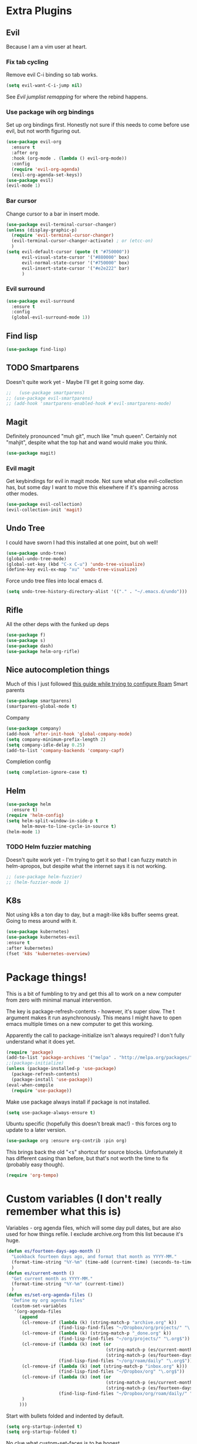 * Extra Plugins
** Evil
Because I am a vim user at heart.
*** Fix tab cycling
Remove evil C-i binding so tab works.
#+begin_src emacs-lisp
  (setq evil-want-C-i-jump nil)
#+end_src
See [[*Evil jumplist remapping][Evil jumplist remapping]] for where the rebind happens.
*** Use package wih org bindings
Set up org bindings first. Honestly not sure if this needs to come before use evil, but not worth figuring out.
#+BEGIN_SRC emacs-lisp
  (use-package evil-org
    :ensure t
    :after org
    :hook (org-mode . (lambda () evil-org-mode))
    :config
    (require 'evil-org-agenda)
    (evil-org-agenda-set-keys))
  (use-package evil)
  (evil-mode 1)
#+END_SRC
*** Bar cursor
Change cursor to a bar in insert mode.
#+begin_src emacs-lisp
  (use-package evil-terminal-cursor-changer)
  (unless (display-graphic-p)
    (require 'evil-terminal-cursor-changer)
    (evil-terminal-cursor-changer-activate) ; or (etcc-on)
    )
  (setq evil-default-cursor (quote (t "#750000"))
        evil-visual-state-cursor '("#880000" box)
        evil-normal-state-cursor '("#750000" box)
        evil-insert-state-cursor '("#e2e222" bar)
        )

#+end_src
*** Evil surround
#+begin_src emacs-lisp
  (use-package evil-surround
    :ensure t
    :config
    (global-evil-surround-mode 1))

#+end_src
** Find lisp
#+begin_src emacs-lisp
  (use-package find-lisp)

#+end_src
** TODO Smartparens
Doesn't quite work yet - Maybe I'll get it going some day.
#+begin_src emacs-lisp
  ;;   (use-package smartparens)
  ;; (use-package evil-smartparens)
  ;; (add-hook 'smartparens-enabled-hook #'evil-smartparens-mode)

#+end_src
** Magit
Definitely pronounced "muh git", much like "muh queen". Certainly not "mahjit", despite what the top hat and wand would make you think.
#+begin_src emacs-lisp
  (use-package magit)
#+end_src
*** Evil magit
Get keybindings for evil in magit mode.
Not sure what else evil-collection has, but some day I want to move this elsewhere if it's spanning across other modes.
#+begin_src emacs-lisp
  (use-package evil-collection)
  (evil-collection-init 'magit)
#+end_src
** Undo Tree
I could have sworn I had this installed at one point, but oh well!
#+begin_src emacs-lisp
  (use-package undo-tree)
  (global-undo-tree-mode)
  (global-set-key (kbd "C-x C-u") 'undo-tree-visualize)
  (define-key evil-ex-map "xu" 'undo-tree-visualize)
#+end_src
Force undo tree files into local emacs d.
#+begin_src emacs-lisp
  (setq undo-tree-history-directory-alist '(("." . "~/.emacs.d/undo")))
#+end_src
** Rifle
All the other deps with the funked up deps
#+begin_src emacs-lisp
  (use-package f)
  (use-package s)
  (use-package dash)
  (use-package helm-org-rifle)
#+end_src
** Nice autocompletion things
Much of this I just followed [[https://org-roam.discourse.group/t/how-to-to-get-title-of-the-target-note-working-with-inline-autocomplete-in-org-roam/782][this guide while trying to configure Roam]]
Smart parents
#+begin_src emacs-lisp
  (use-package smartparens)
  (smartparens-global-mode t)

#+end_src
Company
#+begin_src emacs-lisp
  (use-package company)
  (add-hook 'after-init-hook 'global-company-mode)
  (setq company-minimum-prefix-length 2)
  (setq company-idle-delay 0.25)
  (add-to-list 'company-backends 'company-capf)

#+end_src
Completion config
#+begin_src emacs-lisp
  (setq completion-ignore-case t)

#+end_src
** Helm
#+begin_src emacs-lisp
  (use-package helm
    :ensure t)
  (require 'helm-config)
  (setq helm-split-window-in-side-p t
        helm-move-to-line-cycle-in-source t)
  (helm-mode 1)
#+end_src
*** TODO Helm fuzzier matching
Doesn't quite work yet - I'm trying to get it so that I can fuzzy match
in helm-apropos, but despite what the internet says it is not working.
#+begin_src emacs-lisp
  ;; (use-package helm-fuzzier)
  ;; (helm-fuzzier-mode 1)

#+end_src
** K8s
Not using k8s a ton day to day, but a magit-like k8s buffer seems great. Going to mess around with it.
#+begin_src emacs-lisp
  (use-package kubernetes)
  (use-package kubernetes-evil
  :ensure t
  :after kubernetes)
  (fset 'k8s 'kubernetes-overview)

#+end_src
* Package things!
This is a bit of fumbling to try and get this all to work on a new computer from zero with minimal manual intervention.

The key is package-refresh-contents - however, it's super slow. The t argument makes it run asynchronously. This means I might have to open emacs multiple times on a new computer to get this working.

Apparently the call to package-initialize isn't always required? I don't fully understand what it does yet.
#+BEGIN_SRC emacs-lisp
  (require 'package)
  (add-to-list 'package-archives '("melpa" . "http://melpa.org/packages/") t)
  ;;(package-initialize)
  (unless (package-installed-p 'use-package)
    (package-refresh-contents)
    (package-install 'use-package))
  (eval-when-compile
    (require 'use-package))
#+END_SRC
Make use package always install if package is not installed.
#+begin_src emacs-lisp
  (setq use-package-always-ensure t)
#+end_src

Ubuntu specific (hopefully this doesn't break mac!) - this forces org to update to a later version.
#+BEGIN_SRC emacs-lisp
  (use-package org :ensure org-contrib :pin org)
#+END_SRC

This brings back the old "<s" shortcut for source blocks. Unfortunately it has different casing than before, but that's not worth the time to fix (probably easy though).
#+begin_src emacs-lisp
  (require 'org-tempo)
#+end_src

* Custom variables (I don't really remember what this is)
Variables - org agenda files, which will some day pull dates, but are also used for how things refile. I exclude archive.org from this list because it's huge.

#+BEGIN_SRC emacs-lisp
  (defun es/fourteen-days-ago-month ()
    "Lookback fourteen days ago, and format that month as YYYY-MM."
    (format-time-string "%Y-%m" (time-add (current-time) (seconds-to-time -1209600)))
    )
  (defun es/current-month ()
    "Get current month as YYYY-MM."
    (format-time-string "%Y-%m" (current-time))
    )
  (defun es/set-org-agenda-files ()
    "Define my org agenda files"
    (custom-set-variables
     '(org-agenda-files
       (append
        (cl-remove-if (lambda (k) (string-match-p "archive.org" k))
                      (find-lisp-find-files "~/Dropbox/org/projects/" "\.org$"))
        (cl-remove-if (lambda (k) (string-match-p "_done.org" k))
                      (find-lisp-find-files "~/org/projects/" "\.org$"))
        (cl-remove-if (lambda (k) (not (or
                                        (string-match-p (es/current-month) k)
                                        (string-match-p (es/fourteen-days-ago-month) k))))
                      (find-lisp-find-files "~/org/roam/daily" "\.org$"))
        (cl-remove-if (lambda (k) (not (string-match-p "inbox.org" k)))
                      (find-lisp-find-files "~/Dropbox/org" "\.org$"))
        (cl-remove-if (lambda (k) (not (or
                                        (string-match-p (es/current-month) k)
                                        (string-match-p (es/fourteen-days-ago-month) k))))
                      (find-lisp-find-files "~/Dropbox/org/roam/daily/" "\.org$"))
        )
       )))
#+END_SRC
Start with bullets folded and indented by default.
#+BEGIN_SRC emacs-lisp
  (setq org-startup-indented t)
  (setq org-startup-folded t)
#+END_SRC
No clue what custom-set-faces is to be honest.
#+BEGIN_SRC emacs-lisp
  (custom-set-faces
   ;; custom-set-faces was added by Custom.
   ;; If you edit it by hand, you could mess it up, so be careful.
   ;; Your init file should contain only one such instance.
   ;; If there is more than one, they won't work right.
   )
  ;; Package-Requires: ((dash "2.13.0"))
  ;; (add-to-list 'load-path "~/.emacs.d/vendor/emacs-powerline")
  ;; (require 'powerline)
  ;; (require 'cl)
#+END_SRC
Refile config. I found this on reddit, but I think this says "take the stuff from org-agenda-files and go +one+ N levels deep in the trees to find targets". It works.
#+BEGIN_SRC emacs-lisp
  (setq org-refile-targets '((nil :maxlevel . 1)
                             (org-agenda-files :maxlevel . 3)
                             ("~/Dropbox/org/projects/stuff.org" :maxlevel . 1)
                             ("~/Dropbox/org/projects/financeMath.org" :maxlevel . 2)
                             ("~/Dropbox/org/projects/tList.org" :maxlevel . 1)
                             ("~/code/dotfiles/fish/fishProfile.org" :maxlevel . 3)
                             ("~/code/dotfiles/bashProfile.org" :maxlevel . 3)))
  (setq org-refile-use-outline-path 'file)
  (setq org-refile-allow-creating-parent-nodes 'confirm)
#+END_SRC
Adding sh (bash) to babel languages so I can tangle my bash profile.
#+begin_src emacs-lisp
  (org-babel-do-load-languages 'org-babel-load-languages
                               '(
                                 (shell . t)
                                 )
                               )
  (setq org-babel-default-header-args:bash '((:tangle . "yes")))
#+end_src
* Todo/agenda customization - states and donetime/note
Ongoing thing to figure out what states I want. log-done enables timestamp +and prompts for a note+. Archive location is what you'd expect.

More details [[https://orgmode.org/manual/Tracking-TODO-state-changes.html][Here]]
#+BEGIN_SRC emacs-lisp
  (setq org-todo-keywords
        '((sequence "TODO(t)" "SOMEDAY(s)" "WAITING(w)" "IN-PROGRESS(i)" "BLOCKED(l)" "|" "DONE(d)" "EXPORTED(e)" "OBSOLOTE(b)" "DELEGATED(g)")))

  (setq org-log-done 'time)
  ;;(setq org-log-done 'note)

  (setq org-archive-location "~/Dropbox/org/projects/archive.org::")
#+END_SRC

Custom priorities
#+BEGIN_SRC emacs-lisp
  (setq org-lowest-priority 74)
#+END_SRC

Make checkbox/todo tracking recursive so I see everything under the subtree
#+begin_src emacs-lisp
  (setq org-hierarchical-todo-statistics t)
#+end_src

Column view in org-agenda
#+begin_src emacs-lisp
  (setq org-columns-default-format-for-agenda "%80ITEM(Task) %4PRIORITY(Priority)  %10TODO(Todo Status) %17Effort(Estimated Effort){:} %CLOCKSUM(Time Spent)")
#+end_src
** Agenda Sorting
Define a custom tiebreaker for priority - I basically want A on par with within 1 day, B on par with within 2 days, etc.
#+begin_src emacs-lisp :tangle no
  (setq org-agenda-cmp-user-defined (lambda (a b) (message (org-get-priority a))))
#+end_src

Only one change from the default strategy, which is to use effort-up. The ordering on agenda is now "high priority first, low effort first, respect order of org-agenda-files".
I think the fact that all my things in "recurring.org" are habits sort of circuvents "habit-down". But I don't mind for now.
#+begin_src emacs-lisp
  (setq org-agenda-sorting-strategy
        '((agenda user-defined-up todo-state-down habit-down time-up priority-down effort-up category-keep)
          (todo priority-down category-keep)
          (tags priority-down category-keep)
          (search category-keep)))
#+end_src
** Curating todos
Org agenda todo - filter out things with dates so I schedule any dangling todos. Apparently I need all of these set - I tend to just slap dates on stuff so it'll show on the agenda,
which is good enough for me.
#+begin_src emacs-lisp
  (setq org-agenda-todo-ignore-scheduled "all")
  (setq org-agenda-todo-ignore-deadlines "all")
  (setq org-agenda-todo-ignore-timestamp "all")
  (setq org-agenda-todo-ignore-with-date "all")
  (setq org-agenda-tags-todo-honor-ignore-options t)
#+end_src
** Agenda shortcuts
Just a command to bring up agenda view
#+begin_src emacs-lisp
  (define-key global-map "\C-ca" 'org-agenda)
#+end_src
** Super Agenda
#+begin_src emacs-lisp
    (use-package org-super-agenda)
    (setq org-super-agenda-keep-order t)
    (org-super-agenda-mode 1)
    (setq org-super-agenda-groups
          '(;; Each group has an implicit boolean OR operator between its selectors.
            (:name "Habits Overdue"
                   :and(:file-path "recurring.org" :deadline  past)
                   :and(:file-path "recurring.org" :scheduled past)
                   )
            (:name "Habits Today"
                   :and(:file-path "recurring.org" :deadline today)
                   :and(:file-path "recurring.org" :scheduled today)
                   )
            (:name "Important - Personal"
                   ;; Single arguments given alone
                   :and (:priority "A" :todo ("TODO" "IN-PROGRESS" "SOMEDAY") :file-path "Dropbox"))
            (:name "Important - Work"
                   ;; Single arguments given alone
                   :and (:priority "A"
                                   :todo ("TODO" "IN-PROGRESS" "SOMEDAY") :file-path "/Volumes/GoogleDrive/My Drive/org/")
                   :and (:priority "A"
                                   :and(:file-path "work.org" :todo ("TODO" "IN-PROGRESS"))))
            (:name "Other personal"
                   :and (:todo ("TODO" "IN-PROGRESS" "SOMEDAY") :file-path "Dropbox"))
            (:name "Other work"
                   :and(:file-path "work.org" :todo ("TODO" "IN-PROGRESS"))
                   :and(:file-path "/Volumes/GoogleDrive/My Drive/org" :todo ("TODO" "IN-PROGRESS")))
            (:name "EOD Routine"
                   :and(:todo "TODO" :file-path "recurring.org" :scheduled today :tag "eodroutine")
                   :and(:todo "TODO" :file-path "recurring.org" :scheduled past :tag "eodroutine")
                   )
            (:name "Work stuck"
                   :and(:file-path "work.org" :todo ("WAITING" "BLOCKED")))
            ;; Set order of multiple groups at once
            (:and(:priority<= "B"
                              ;; Show this section after "Today" and "Important", because
                              ;; their order is unspecified, defaulting to 0. Sections
                              ;; are displayed lowest-number-first.
                              :order 0
                              :todo ("TODO" "IN-PROGRESS" "SOMEDAY")))
            ;; After the last group, the agenda will display items that didn't
            ;; match any of these groups, with the default order position of 99
            (:name "Blocked"
                   :todo ("BLOCKED"))
            (:name "Future Habits"
                   :and(:file-path "recurring.org" :deadline future))
            (:name "Waiting"
                   :todo ("WAITING"))
            (:name "Done"
                   :todo ("DONE" "OBSOLETE" "DELEGATED" "EXPORTED")
                   )))
    (setq org-super-agenda-header-map (make-sparse-keymap))
#+end_src
** Agenda evil shortcut
#+begin_src emacs-lisp
  (defun org-agenda-list-day () (interactive)
         "Wrapper for org-agenda-list that just lists a single day"
         (es/set-org-agenda-files)
         (org-agenda-list 1)
         )
  (define-key evil-ex-map "a" 'org-agenda-list-day)
#+end_src
** Auto insert subtask tracke
Binds =:st= to "insert at end of line, append [/], C-cC-c it" for quick subtask adding.
#+begin_src emacs-lisp
  (fset 'es/append-subtask-tracker
        (kmacro-lambda-form [?A ?  ?\[ ?/ ?\] escape ?\C-c ?\C-c] 0 "%d"))

  (define-key evil-ex-map "st" 'es/append-subtask-tracker)
#+end_src
* Colors!!!! And other nice displays - change the ... to a return thingy, make nice bullet icons.
#+BEGIN_SRC emacs-lisp
  (load-theme 'manoj-dark)
  (setq org-ellipsis "⤵")
  (use-package org-bullets
    :ensure t
    :init
    (add-hook 'org-mode-hook (lambda ()
                               (org-bullets-mode 1))))
#+END_SRC
Line numbering - absolute and relative.
#+begin_src emacs-lisp
  (global-display-line-numbers-mode)
  (setq display-line-numbers-type 'relative)
#+end_src
This makes emacs figure out the max line numbers beforehand - for longer files
with thousands of lines, there is a little bump that happens when line numbers are
displayed - this fixes that.
#+begin_src emacs-lisp
  (setq display-line-numbers-width-start t)
#+end_src
** Emphasis markers
WIP - Hide emphasis markers to make things a bit prettier.
#+begin_src emacs-lisp
#+end_src
*bold* /italic/ _underline_ =literal= ~code~ +strikethrough+
* Custom Key Bindings
** Org refile
This first one is to get a different one for org-refile. I want it as C-r C-f (rf -> refile)

First thing to do is to set "C-r" as a possible prefix.
#+BEGIN_SRC emacs-lisp
  (define-prefix-command 'ring-map)
  (global-set-key (kbd "C-r") 'ring-map)
#+END_SRC

Next thing to do is to remove "C-r" from the evil map (apparently it's redo, which I never use).

Then we do the actual "C-r C-f" bind.
#+BEGIN_SRC emacs-lisp
  (define-key evil-normal-state-map (kbd "C-r") nil)
  (global-set-key (kbd "C-r C-f") 'org-refile)
  (define-key evil-ex-map "rf" 'org-refile)
#+END_SRC

Another one - archive. I'm gonna do "C-r C-a" for "refile - archive", and because I have "C-r" as a prefix now.

#+BEGIN_SRC emacs-lisp
  (global-set-key (kbd "C-r C-a") 'org-archive-subtree)
  (define-key evil-ex-map "ra" 'org-archive-subtree)
#+END_SRC
*** Make refile work in evil insert
"C-r" is bound to something else, which I don't use, and I'd rather be able to refile in insert mode as well.
#+begin_src emacs-lisp
  (define-key evil-insert-state-map (kbd "C-r") nil)
  ;; (define-key evil-insert-state-map (kbd "C-r C-f"))

#+end_src
** Window switching
A lot of the below is from when I relied on C-[key] commands a la emacs style. Recently I'm moving to :[key][key] a la vim style since it's easier for typing. As such, a lot of the below might be obsolete, but hey, I'm too lazy to go reconcile it. Plus, some of the spots where vim command mode doesn't work (magit, agenda buffers) will still need C-w C-w.
#+begin_src emacs-lisp
  (define-key evil-ex-map "ww" 'evil-window-next)
  (define-key evil-ex-map "WW" 'evil-window-prev)
#+end_src
I use C-w C-w to switch windows a lot, but it messes me up when it
deletes a word in insert mode.
#+begin_src emacs-lisp
  (define-key evil-insert-state-map (kbd "C-w") nil)
  (define-key evil-insert-state-map (kbd "C-w C-w") 'evil-window-next)
  (define-key evil-insert-state-map (kbd "C-w w") 'evil-window-next)
#+end_src

I never really use the most recently used functionality, and would rather
have C-w C-p and C-w p just do previous window, since that makes sense to me.
#+begin_src emacs-lisp
  (define-key evil-motion-state-map (kbd "C-w C-p") 'evil-window-prev)
  (define-key evil-insert-state-map (kbd "C-w C-p") 'evil-window-prev)
  (define-key evil-insert-state-map (kbd "C-w p") 'evil-window-prev)
  (define-key evil-motion-state-map (kbd "C-w p") 'evil-window-prev)

#+end_src
*** TODO In magit, and also globally
#+begin_src emacs-lisp
  ;; (define-key magit-status-mode-map (kbd "C-w") nil)
  ;; (define-key magit-status-mode-map (kbd "C-w C-w") 'evil-window-next)
  ;; (define-key magit-status-mode-map (kbd "C-w w") 'evil-window-next)
  ;; (define-key magit-status-mode-map (kbd "C-w C-p") 'evil-window-prev)
  ;; (define-key magit-status-mode-map (kbd "C-w C-p") 'evil-window-prev)
  ;; (define-key magit-status-mode-map (kbd "C-w p") 'evil-window-prev)
  ;; (define-key magit-status-mode-map (kbd "C-w p") 'evil-window-prev)
  (setq w-keymap (make-sparse-keymap))
  (define-prefix-command 'w-keymap)
  (global-set-key (kbd "C-w") 'w-keymap)
  (define-key magit-status-mode-map (kbd "C-w") nil)
  (define-key magit-diff-mode-map (kbd "C-w") nil)
  (global-set-key (kbd "C-w C-w") 'evil-window-next)
#+end_src
** Quick reload
Make it so I can quickly reload emacs config.
#+begin_src emacs-lisp

  (defun quick-refresh-dot-emacs ()
    "Quickly reload emacs config"
    (interactive)
    (load-file user-init-file)
    )
  (global-set-key (kbd "C-r C-e") 'quick-refresh-dot-emacs)
  (define-key evil-ex-map "re" 'quick-refresh-dot-emacs)
#+end_src
** Nice little shortcut for evil mode for rifle.
#+begin_src emacs-lisp
  (define-key evil-ex-map "rir" 'helm-org-rifle-agenda-files)
  (define-key evil-ex-map "ria" 'helm-org-rifle-occur-org-directory)
#+end_src
** More agenda customization
I'll admit, there's a header further up for this, but for some reason defining this that far up breaks, and I don't really want
to figure out why =org-agenda-mode-map= isn't initiatlized up [[file:dotEmacs.org::149][here]]
#+begin_src emacs-lisp
  (define-key org-agenda-mode-map (kbd "C-w C-w") 'evil-window-next)
#+end_src
I am evil, so =:= is special. It sets tags in agenda, which I basically never want to do.
#+begin_src emacs-lisp
  (define-key org-agenda-mode-map (kbd ":") nil)

#+end_src
** Evil shortcuts - helm menus, org capture. Basically replace any common C-[something] C-[something] I use with :[something][something]
#+begin_src emacs-lisp
  (define-key evil-ex-map "b" 'helm-buffers-list)
  (define-key evil-ex-map "mx" 'helm-M-x)
  (define-key evil-ex-map "dd" 'helm-apropos)
  (define-key evil-ex-map "e" 'helm-find-files)
  (define-key evil-ex-map "t" 'org-todo)
  (define-key evil-ex-map "co" 'org-open-at-point)
  (define-key evil-ex-map "dk" 'describe-key)
  (define-key evil-ex-map "dp" 'describe-package)
  (define-key evil-ex-map "oc" 'org-capture)
  (define-key evil-ex-map "mg" 'magit)
  (define-key evil-ex-map "k8s" 'k8s)
  (define-key evil-ex-map "cs" 'org-schedule)
  (define-key evil-ex-map "c!" 'org-time-stamp-inactive)
  (define-key evil-ex-map "ce" 'org-export-dispatch)
  (define-key evil-ex-map "kb" 'kill-buffer)
  (define-key evil-ex-map "cl" 'org-insert-link)
  (define-key evil-ex-map "cni" 'org-roam-node-insert)
  (define-key evil-ex-map "xe" 'eval-last-sexp)
  (defun es/save-all ()
    "Thin wrapper around saving all buffers"
    (interactive)
    (save-some-buffers t))
  (define-key evil-ex-map "sa" 'es/save-all)

#+end_src
** Do the Thing ex-map
Quick binding for C-cC-c using evil command mode.
#+begin_src emacs-lisp
  (fset 'do-the-thing
        (kmacro-lambda-form [?\C-c ?\C-c] 0 "%d"))

  (define-key evil-ex-map "dtt" 'do-the-thing)
  (define-key evil-ex-map "cc" 'do-the-thing)
#+end_src
** Do today ex-map
Sticks a priority A todo for today afte the current org node.
#+begin_src emacs-lisp
  (fset 'do-today
        (kmacro-lambda-form [?i ?\C-u ?\C-\[ ?\C-m ?\C-\[ ?\[ ?1 ?\; ?2 ?C ?\C-\[ ?\[ ?1 ?\; ?2 ?A ?\C-\[ ?\[ ?1 ?\; ?2 ?A ?\C-c ?\C-s ?\C-m] 0 "%d"))

  (define-key evil-ex-map "dtd" 'do-today)
#+end_src
Do today, but with priority b
#+begin_src emacs-lisp
  (fset 'do-today-b
        (kmacro-lambda-form [?i ?\C-u ?\C-\[ ?\C-m ?\C-\[ ?\[ ?1 ?\; ?2 ?C ?\C-\[ ?\[ ?1 ?\; ?2 ?A ?\C-c ?\C-s ?\C-m] 0 "%d"))

  (define-key evil-ex-map "dtb" 'do-today-b)
#+end_src
Do tomorrow
#+begin_src emacs-lisp
  (fset 'do-tmrw
        (kmacro-lambda-form [?i ?\C-u ?\C-\[ ?\C-m ?\C-\[ ?\[ ?1 ?\; ?2 ?C ?\C-\[ ?\[ ?1 ?\; ?2 ?A ?\C-\[ ?\[ ?1 ?\; ?2 ?A ?\C-c ?\C-s ?\C-\[ ?\[ ?1 ?\; ?2 ?C ?\C-m] 0 "%d"))

  (define-key evil-ex-map "dtm" 'do-tmrw)
#+end_src
  Insert a do today header, but indented one level from the current header.
#+begin_src emacs-lisp
  (fset 'do-today-indent
        (kmacro-lambda-form [?: ?d ?t ?d ?\C-\[ ?\C-\[ ?\[ ?C] 0 "%d"))
  (define-key evil-ex-map "dit" 'do-today-indent)
#+end_src
** Split src block
Let's me break up an org source block so I can document in between more easily
#+begin_src emacs-lisp
  (fset 'split-src-block
        (kmacro-lambda-form [?i ?# ?+ ?b ?e ?g ?i ?n ?_ ?s ?e ?r ?c ?\C-? ?\C-? ?\C-? ?r ?c ?  ?e ?m ?a ?c ?s ?- ?l ?i ?s ?t ?p ?\C-? ?\C-? ?p escape ?O ?# ?+ ?e ?n ?d ?_ ?s ?r ?c escape ?j ?I ?\C-\[ ?O ?C ?\C-? escape] 0 "%d"))

  (define-key evil-ex-map "srcsplit" 'split-src-block)

#+end_src
** Link Thread ex-map
Shortcut to make a link called "thread". Useful for when I want to stamp a link from a slack thread
[[https://devoted.slack.com/archives/CVA6JS4BH/p1667596316655489?thread_ts=1667413547.020339&cid=CVA6JS4BH][thread]]
#+begin_src emacs-lisp

  (fset 'thread
   (kmacro-lambda-form [?: ?c ?l ?\C-m ?t ?h ?r ?e ?a ?d ?\C-m] 0 "%d"))

  (define-key evil-ex-map "ctl" 'thread)
#+end_src
** Recover this file
ex map shortcut to recover a file
#+begin_src emacs-lisp
  (define-key evil-ex-map "rtf" 'recover-this-file)

#+end_src
** Evil jumplist remapping
Rebind normal C-i to C-j
#+begin_src emacs-lisp
  (define-key evil-normal-state-map (kbd "C-j") 'evil-jump-forward)
#+end_src
Rebind normal C-o to C-k
#+begin_src emacs-lisp
  (define-key evil-normal-state-map (kbd "C-k") 'evil-jump-backward)
#+end_src
** Mac copy to clipboard
Yank doesn't quite do the trick with things, so make a custom one.
https://emacs.stackexchange.com/questions/10900/copy-text-from-emacs-to-os-x-clipboard

Also add =pp= to do visual paste, since =pc= overrides it.
#+begin_src emacs-lisp
  (fset 'pbcopy
        (kmacro-lambda-form [?\C-\[ ?| ?p ?b ?c ?o ?p ?y ?\C-m] 0 "%d"))

  (define-key evil-visual-state-map "pc" 'pbcopy)
  (define-key evil-visual-state-map "pp" 'evil-paste-after)
#+end_src
* Debugging
Trying to see what this does on startup so I can optimize my init/dotfiles.
#+begin_src emacs-lisp
  ;;(setq message-log-max t)
#+end_src

* Layout
#+begin_src emacs-lisp
  (defadvice org-agenda (around split-vertically activate)
    (let ((split-width-threshold 300))  ; or whatever width makes sense for you
      ad-do-it))
#+end_src

** Wrap text by default
#+begin_src emacs-lisp
  (add-hook 'text-mode-hook 'visual-line-mode)
#+end_src
* Org capture setup
Inbox directory
#+begin_src emacs-lisp
  (setq org-default-notes-file "~/Dropbox/org/inbox.org")
#+end_src
Stick backup files elsewhere. They screw up IFTTT's dropbox integration for some reason.
#+begin_src emacs-lisp
  (setq backup-directory-alist `(("." . "./.emacsSaves")))

#+end_src
Start server
#+begin_src emacs-lisp
  (load "server")
  (unless (server-running-p) (server-start))
#+end_src
Capture templates
#+begin_src emacs-lisp
  (setq org-capture-templates
        '(("p" "Personal" entry (file "~/Dropbox/org/inbox.org")
           "* TODO %?\n")
          ("w" "Work" entry (file "~/Dropbox/org/projects/workInbox.org")
           "* TODO %?\n")
          ("t" "Things on my mind" entry (file "~/Dropbox/org/projects/tList.org")
           "* TODO %?\n" )
          ("s" "Stuff" entry (file "~/Dropbox/org/projects/stuff.org")
           "* TODO %?\n")))
#+end_src
* Powerline
#+begin_src emacs-lisp
  (use-package powerline-evil
    :config
    (powerline-evil-center-color-theme))

#+end_src
* Ubuntu
This is a hack because I probably have a bad config on my ubuntu machine. For some reason, ~string-empty-p~ isn't defined at runtime, but when I ~describe-function~ it, it shows up.
This breaks org-agenda. Requring ~subr-x~ at startup fixes this.
#+begin_src emacs-lisp
  (require 'subr-x)
#+end_src
Ubuntu specific (hopefully this doesn't break mac!) - this forces org to update to a later version.
#+BEGIN_SRC emacs-lisp
  (use-package org :ensure org-contrib :pin org)
#+END_SRC
More hacks to force dependencies into place, hopefully.
#+begin_src emacs-lisp
  (require 'org-macs)
#+end_src
* ODT Styles
The default styles are gross. I use google docs all day erry day. This is an ODT file that has the headers for google docs.

This seems to barf on multiline source blocks, but I don't use that for notes much, so that's ok (typically the last line
of a source block is unstyled).
#+begin_src emacs-lisp
  (setq org-odt-styles-file (concat (getenv "PATH_TO_DOTFILES_REPO") "/gdocStyles.odt"))
#+end_src
Table of contents is ugly, and google doc styles do it for you anyway (in google docs)
#+begin_src emacs-lisp
  (setq org-export-with-toc nil)
#+end_src

So this is an attempt to make people in a meeting todos, and then use todos to quickly flag who is speaking
as I'm taking notes. You can only do todo states on headers by default, so I'm using inlinetask to try and
use todo states elsewhere.

Update: Doesn't quite work the way I want, it renders kinda ugly in a huge block. If I'm indented far enough (5?)
the todo states seem to work. Keeping because this is needed for the meeting minutes stuff below.

Update: four *s seems to work to not use a header, which will work for me.
#+begin_src emacs-lisp
  (require 'org-inlinetask)
#+end_src
** Meeting minutes
[[https://lists.gnu.org/archive/html/emacs-orgmode/2019-10/msg00300.html][This]] seems interesting. Try it out.
Update - as of [2021-08-28 Sat]ish, I basically use roam for notes now,
and having roam nodes for people makes it easy to add attendees. This
was an interesting experiment, but I'm mostly not using it at this point.
#+begin_src emacs-lisp
  (require 'org)
  (require 'dash)

  (defun org-actionitems-extract-entry ()
    (-let* ((entries (org-entry-properties))
            ((&alist "ITEM" "TODO" "DEADLINE") entries))
      (list ITEM TODO DEADLINE)))

  (defun org-dblock-write:actionitems (params)
    (let ((match (or (plist-get params :match) "/+TODO")))
      (insert-before-markers "| What | Who | When |\n")
      (insert-before-markers "|-\n")
      (let* ((tasks (org-map-entries 'org-actionitems-extract-entry match))
             (rows (-map (lambda (task)
                           (->> task
                             (-map (lambda (item) (or item "")))
                             (apply 'format "| %s | %s | %s |")))
                         tasks))
             (table (string-join rows "\n")))
        (insert-before-markers table))
      (org-table-align)))

#+end_src

* Mermaid in org
https://github.com/arnm/ob-mermaid
Install this in "~/" or else!
#+begin_src emacs-lisp
  (use-package ob-mermaid)
  (setq ob-mermaid-cli-path "~/node_modules/.bin/mmdc")
#+end_src

This is what this ends up looking like. Keeping it here as an example - this
is just the thing that the [[https://mermaid-js.github.io/mermaid-live-editor/edit][mermaid live editor]] ships with.
#+begin_src mermaid :file mermaidTest.png
graph TD
    A[Christmas] -->|Get money| B(Go shopping)
    B --> C{Let me think}
    C -->|One| D[Laptop]
    C -->|Two| E[iPhone]
    C -->|Three| F[fa:fa-car Car]
#+end_src

[[file:mermaidTest.png]]

* Sensible Defaults
Use sensible defaults from the git submodule.
#+begin_src emacs-lisp
  (load-file (concat (getenv "PATH_TO_DOTFILES_REPO") "/sensible-defaults.el/sensible-defaults.el"))
  (sensible-defaults/use-all-settings)
  (sensible-defaults/use-all-keybindings)
#+end_src
* Exit hooks/config
Trim whitespace
#+begin_src emacs-lisp
  (add-hook 'write-file-hooks 'delete-trailing-whitespace)
#+end_src
Don't prompt for exit - this must be after sensible defaults, as it overwrites it.
#+begin_src emacs-lisp
  (setq confirm-kill-emacs nil)
#+end_src
* Helm
** Configure helm search - basically make everything as fuzzy as possible.
#+begin_src emacs-lisp
  (setq org-outline-path-complete-in-steps nil)
  (setq helm-completion-style 'helm-flex)
  (add-to-list 'completion-styles 'helm-flex)
  (setq helm-apropos-fuzzy-match t)
  (setq helm-locate-fuzzy-match t)
  (setq helm-mode-fuzzy-match t)
#+end_src
Override M-x
#+begin_src emacs-lisp
  (global-set-key (kbd "M-x") 'helm-M-x)
#+end_src
* Roam
** General setup and config
[[https://github.com/org-roam/org-roam/issues/1869][make symlinks work]]
#+begin_src emacs-lisp
 (setq find-file-visit-truename t)

#+end_src
Probably need to change the viewer per OS.
#+begin_src emacs-lisp
  (setq org-roam-graph-executable "neato")
  (setq org-roam-db-location "~/org/roam/org-roam.db")
  (setq org-roam-graph-viewer "/usr/bin/open")
  (use-package org-roam
    :ensure t
    :init
    (setq org-roam-v2-ack t)
    :custom
    (org-roam-directory (file-truename "~/org/roam"))
    (org-roam-completion-everywhere t)
    :bind (("C-c n l" . org-roam-buffer-toggle)
           ("C-c n f" . org-roam-node-find)
           ("C-c n g" . org-roam-graph)
           ("C-c n i" . org-roam-node-insert)
           ("C-c n c" . org-roam-capture)
           ("C-c n d" . org-roam-dailies-capture-today)
           :map org-mode-map
           ("C-M-i" . completion-at-point))
    :config
    (org-roam-setup)
    ;; If using org-roam-protocol
    (require 'org-roam-protocol))
#+end_src
Roam ex map bindings
#+begin_src emacs-lisp
  (define-key evil-ex-map "ni" 'org-roam-node-insert)
  (define-key evil-ex-map "nf" 'org-roam-node-find)
  (define-key evil-ex-map "nb" 'org-roam-buffer-toggle)
#+end_src
Capture templates for roam
#+begin_src emacs-lisp
  (setq org-roam-capture-templates
        '(
          ("n" "normal" plain "%?"
           :if-new (file+head "%<%Y%m%d%H%M%S>-${slug}.org"
                              "#+title: ${title}")
           :unnarrowed t)
          ("f" "fun" plain "%?"
           :if-new (file+head "fun/%<%Y%m%d%H%M%S>-${slug}.org"
                              "#+title: ${title}\n#+filetags: fun\n")
           :unnarrowed t)
          ("w" "work" plain "%?"
           :if-new (file+head "work/%<%Y%m%d%H%M%S>-${slug}.org"
                              "#+title: ${title}")
           :unnarrowed t)
          ))
#+end_src
#+begin_src emacs-lisp
  (setq org-roam-node-display-template "${title:30}")

#+end_src
Synchronize cache on startup
#+begin_src emacs-lisp
  (org-roam-db-sync)
#+end_src

** Daily workflow
Dailies go here
#+begin_src emacs-lisp
  (setq org-roam-dailies-directory "daily/")
#+end_src
*** Daily linking
Workflow to link things from agenda to daily note to more intentionally curate todo list.
Taken from [[https://org-roam.discourse.group/t/daily-task-management-with-org-agenda-and-org-roam-dailies/989][this post]].

**** Get daily agenda
This doesn't quite seem to work yet - I suspect it doesn't play nice with
super agenda
#+begin_src emacs-lisp
  (setq org-agenda-custom-commands
        '(("d" "Daily schedule"
           ((agenda ""
                    ((org-agenda-span 'day)
                     (org-agenda-use-time-grid nil)
                     (org-agenda-skip-function '(org-agenda-skip-entry-if 'scheduled 'deadline))))))))
  (defun as/get-daily-agenda (&optional date)
    "Return the agenda for the day as a string."
    (interactive)
    (let ((file (make-temp-file "daily-agenda" nil ".txt")))
      (org-agenda nil "d" nil)
      (when date (org-agenda-goto-date date))
      (org-agenda-write file nil nil "*Org Agenda*")
      (kill-buffer)
      (with-temp-buffer
        (insert-file-contents file)
        (goto-char (point-min))
        (kill-line 2)
        (while (re-search-forward "^  " nil t)
          (replace-match "- " nil nil))
        (buffer-string))))
#+end_src
**** Daily capture templates
This is the bit referenced above that inserts the target header as
a link into the org roam note. Pretty handy!
#+begin_src emacs-lisp
  (defun es/org-roam-header (title)
    "Formats a roam title with the suffix"
    (concat "#+title: %<%Y-%m-%d (%A)> - " title "\n#+startup: showall\n"
            "* Do Today\n* Journal\n")
    )
 ; (setq org-roam-head
 ;       (concat "#+title: %<%Y-%m-%d (%A)>\n#+startup: showall\n"
 ;               "* Do Today\n* Journal\n"))
  (setq personal-header (es/org-roam-header "Personal"))
  (setq work-header (es/org-roam-header "Work"))
  (setq personal-dir "~/Dropbox/org/roam/daily/")
  (setq work-dir "~/org/roam/daily/")
  (setq org-daily-filename "%<%Y-%m-%d>.org")
  (setq personal-file (concat personal-dir org-daily-filename))
  (setq work-file (concat work-dir org-daily-filename))
  (setq org-roam-dailies-capture-templates

          `(("j" "journal" entry
             "* %<%H:%M> %?"
             :if-new (file+head+olp ,personal-file ,personal-header ("Journal")))
            ("t" "do today - work" entry
             "** TODO [#A] %a\nSCHEDULED: <%<%Y-%m-%d>>"
             :if-new (file+head+olp ,work-file ,work-header ("Do Today"))
             :immediate-finish t)
            ("p" "do today - personal" entry
             "** TODO [#A] %a\nSCHEDULED: <%<%Y-%m-%d>>"
             :if-new (file+head+olp ,personal-file ,personal-header ("Do Today"))
             :immediate-finish t)
            ))

#+end_src
Make a shortcut in org agenda to cap something.
#+begin_src emacs-lisp
  (evil-define-key 'motion org-agenda-mode-map (kbd "c") 'org-roam-dailies-capture-today)
#+end_src
**** Open daily buffer for current day
Quick jump to work or personal daily node.
#+begin_src emacs-lisp
  (defun es/open-roam-daily-today (target)
    "Thin wrapper around org-roam-dailies-goto-today that also saves the file."
    (org-roam-dailies-goto-today target)
    (save-buffer)
    )
  (defun es/open-daily-work-buffer ()
    ""
    (interactive)
    (es/set-org-agenda-files)
    (es/open-roam-daily-today "t")
    )
  (defun es/open-daily-personal-buffer ()
    ""
    (interactive)
    (es/set-org-agenda-files)
    (es/open-roam-daily-today "p")
    )

  (define-key evil-ex-map "rd" 'es/open-daily-work-buffer)
  (define-key evil-ex-map "rp" 'es/open-daily-personal-buffer)
#+end_src
** Org roam UI
#+begin_src emacs-lisp
  (use-package websocket)
  (use-package simple-httpd)
  (use-package org-roam-ui)

  (define-key evil-ex-map "oru" 'org-roam-ui-open)

#+end_src
* Languages
** Fish
#+begin_src emacs-lisp
  (use-package fish-mode)
#+end_src
** Graphql
#+begin_src emacs-lisp
  (use-package graphql-mode)
#+end_src
** Go
#+begin_src emacs-lisp
  (use-package go-mode)
#+end_src
** Protobuf
#+begin_src emacs-lisp
  (use-package protobuf-mode)
#+end_src
** TODO Ts, react, all the frontend stuff
Probably do something like [[https://gist.github.com/CodyReichert/9dbc8bd2a104780b64891d8736682cea][this]]
* IN-PROGRESS Notion
This is an attempt to hit the [[https://developers.notion.com/docs/getting-started][notion api]] in order to dump tasks out of org into notion.

My anticipated workflow is, while grooming my inbox, instead of refiling an item, I export it to Notion via POST.

Then I mark the item EXPORTED (custom TODO state) and archive it.

This is also the first elisp I'm writing on my own, so it's a learning experience.

Thus far I've managed to extract the todo state and map it to the todo status I use in notion.

Next, I need to format a payload with local secrets (api key) and hit the api. It looks like the preferred way to do this in emacs is [[http://tkf.github.io/emacs-request/][request.el]].
#+begin_src emacs-lisp
  (require 'org-element)
  ;; make a function that gets the org heading components as an alist mapped to the things in notion
  ;; make a function that json encodes that
  ;; make a function to call the api
  (defun org-todo-to-notion-todo (org-todo)
    "map org todo status to notion status - you should change this to fit whatever todo statuses you have"
    (plist-get '(TODO "To Do" IN-PROGRESSS "Doing" DONE "Done") (intern org-todo)))

  (defun org-heading-to-notion-json ()
    "Encode current heading as json"
    (let* ((ohc (org-heading-components))
           (todo-state (nth 2 ohc))
           (notion-todo-state (org-todo-to-notion-todo todo-state)))
      (message notion-todo-state)))

#+end_src
